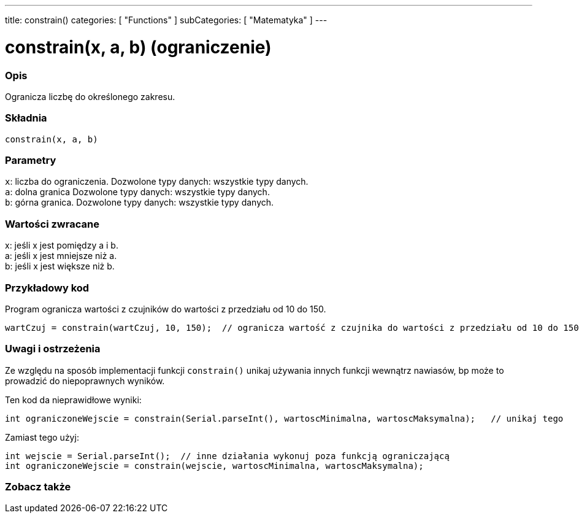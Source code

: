 ---
title: constrain()
categories: [ "Functions" ]
subCategories: [ "Matematyka" ]
---

= constrain(x, a, b) (ograniczenie)

// POCZĄTEK SEKCJI OPISOWEJ
[#overview]
--

[float]
=== Opis
Ogranicza liczbę do określonego zakresu.
[%hardbreaks]


[float]
=== Składnia
`constrain(x, a, b)`


[float]
=== Parametry
`x`: liczba do ograniczenia. Dozwolone typy danych: wszystkie typy danych. +
`a`: dolna granica Dozwolone typy danych: wszystkie typy danych. +
`b`: górna granica. Dozwolone typy danych: wszystkie typy danych.


[float]
=== Wartości zwracane
x: jeśli x jest pomiędzy a i b. +
a: jeśli x jest mniejsze niż a. +
b: jeśli x jest większe niż b.

--
// KONIEC SEKCJI OPISOWEJ




// POCZĄTEK SEKCJI JAK UŻYWAĆ
[#howtouse]
--

[float]
=== Przykładowy kod
// Poniżej dodaj przykładowy kod i opisz jego działanie   ►►►►► TA SEKCJA JEST OBOWIĄZKOWA ◄◄◄◄◄
Program ogranicza wartości z czujników do wartości z przedziału od 10 do 150.

[source,arduino]
----
wartCzuj = constrain(wartCzuj, 10, 150);  // ogranicza wartość z czujnika do wartości z przedziału od 10 do 150.
----

[float]
=== Uwagi i ostrzeżenia
Ze względu na sposób implementacji funkcji `constrain()` unikaj używania innych funkcji wewnątrz nawiasów, bp może to prowadzić do niepoprawnych wyników.

Ten kod da nieprawidłowe wyniki:
[source,arduino]
----
int ograniczoneWejscie = constrain(Serial.parseInt(), wartoscMinimalna, wartoscMaksymalna);   // unikaj tego
----

Zamiast tego użyj:
[source,arduino]
----
int wejscie = Serial.parseInt();  // inne działania wykonuj poza funkcją ograniczającą
int ograniczoneWejscie = constrain(wejscie, wartoscMinimalna, wartoscMaksymalna);
----
[%hardbreaks]

--
// KONIEC SEKCJI JAK UŻYWAĆ


// POCZĄTEK SEKCJI ZOBACZ TAKŻE
[#see_also]
--

[float]
=== Zobacz także

--
// KONIEC SEKCJI ZOBACZ TAKŻE

